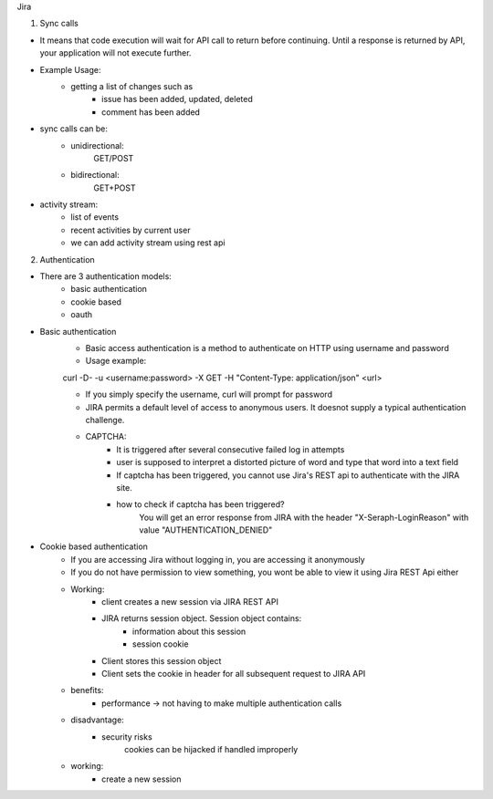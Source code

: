 Jira 

1) Sync calls

- It means that code execution will wait for API call to return before continuing. Until a response is returned by API, your application will not execute further.
- Example Usage:
	* getting a list of changes such as
		+ issue has been added, updated, deleted
		+ comment has been added
- sync calls can be:
	* unidirectional:
		GET/POST
	* bidirectional:
		GET+POST
- activity stream:
	* list of events
	* recent activities by current user
	* we can add activity stream using rest api

2) Authentication

- There are 3 authentication models:
	* basic authentication		
	* cookie based
	* oauth
		

- Basic authentication
	* Basic access authentication is a method to authenticate on HTTP using username and password
	* Usage example:
	curl -D- -u <username:password> -X GET -H "Content-Type: application/json" <url>

	* If you simply specify the username, curl will prompt for password

	* JIRA permits a default level of access to anonymous users. It doesnot supply a typical authentication challenge.

	* CAPTCHA:
		+ It is triggered after several consecutive failed log in attempts 
		+ user is supposed to interpret a distorted picture of word and type that word into a text field
		+ If captcha has been triggered, you cannot use Jira's REST api to authenticate with the JIRA site.
		+ how to check if captcha has been triggered?
			You will get an error response from JIRA with the header "X-Seraph-LoginReason" with value 			"AUTHENTICATION_DENIED"

- Cookie based authentication
	* If you are accessing Jira without logging in, you are accessing it anonymously
	* If you do not have permission to view something, you wont be able to view it using Jira REST Api either
	* Working:
		+ client creates a new session via JIRA REST API
		+ JIRA returns session object. Session object contains:
			- information about this session
			- session cookie
		+ Client stores this session object
		+ Client sets the cookie in header for all subsequent request to JIRA API
	* benefits:
		+ performance -> not having to make multiple authentication calls
	* disadvantage:
		+ security risks
			cookies can be hijacked if handled improperly
	* working:
		+ create a new session
